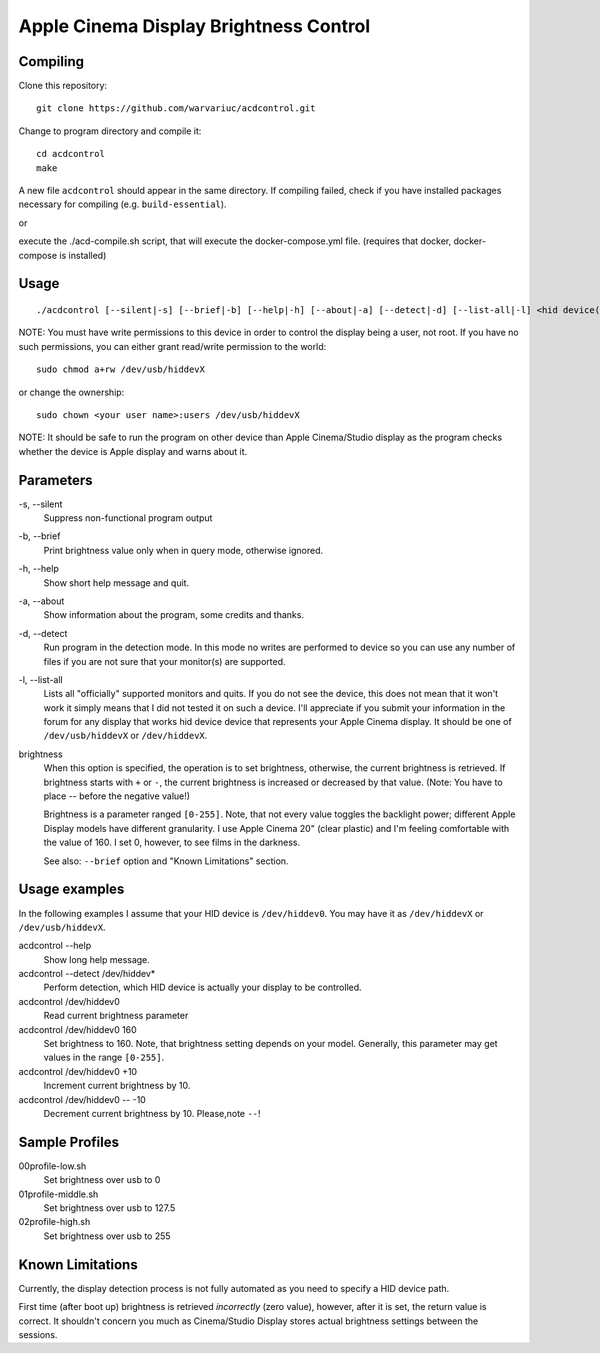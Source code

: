 =======================================
Apple Cinema Display Brightness Control
=======================================

Compiling
---------

Clone this repository::

    git clone https://github.com/warvariuc/acdcontrol.git

Change to program directory and compile it::

    cd acdcontrol
    make

A new file ``acdcontrol`` should appear in the same directory. If compiling failed, check if you
have installed packages necessary for compiling (e.g. ``build-essential``).

or

execute the ./acd-compile.sh script, that will execute the docker-compose.yml file. (requires that docker, docker-compose is installed)

Usage
-----

::

  ./acdcontrol [--silent|-s] [--brief|-b] [--help|-h] [--about|-a] [--detect|-d] [--list-all|-l] <hid device(s)> [<brightness>]


NOTE: You must have write permissions to this device in order to control the display being a
user, not root. If you have no such permissions, you can either grant read/write permission to
the world::

    sudo chmod a+rw /dev/usb/hiddevX

or change the ownership::

    sudo chown <your user name>:users /dev/usb/hiddevX


NOTE: It should be safe to run the program on other device than Apple Cinema/Studio display as
the program checks whether the device is Apple display and warns about it.


Parameters
----------

\-s, --silent
    Suppress non-functional program output

\-b, --brief
    Print brightness value only when in query mode, otherwise ignored.

\-h, --help
    Show short help message and quit.

\-a, --about
    Show information about the program, some credits and thanks.

\-d, --detect
    Run program in the detection mode. In this mode no writes are performed to device so you can
    use any number of files if you are not sure that your monitor(s) are supported.

\-l, --list-all
    Lists all "officially" supported monitors and quits. If you do not see the device, this does
    not mean that it won't work it simply means that I did not tested it on such a device. I'll
    appreciate if you submit your information in the forum for any display that works hid device
    device that represents your Apple Cinema display. It should be one of ``/dev/usb/hiddevX`` or
    ``/dev/hiddevX``.

brightness
    When this option is specified, the operation is to set brightness, otherwise, the current
    brightness is retrieved. If brightness starts with ``+`` or ``-``, the current brightness is
    increased or decreased by that value. (Note: You have to place -- before the negative value!)

    Brightness is a parameter ranged ``[0-255]``.
    Note, that not every value toggles the backlight power; different Apple Display models have
    different granularity. I use Apple Cinema 20" (clear plastic) and I'm feeling comfortable with
    the value of 160. I set 0, however, to see films in the darkness.

    See also: ``--brief`` option and "Known Limitations" section.


Usage examples
--------------

In the following examples I assume that your HID device is ``/dev/hiddev0``. You may have it as
``/dev/hiddevX`` or ``/dev/usb/hiddevX``.

acdcontrol --help
    Show long help message.

acdcontrol --detect /dev/hiddev*
    Perform detection, which HID device is actually your display to be controlled.

acdcontrol /dev/hiddev0
    Read current brightness parameter

acdcontrol /dev/hiddev0 160
    Set brightness to 160. Note, that brightness setting depends on your model. Generally, this
    parameter may get values in the range ``[0-255]``.

acdcontrol /dev/hiddev0 +10
    Increment current brightness by 10.

acdcontrol /dev/hiddev0 -- -10
    Decrement current brightness by 10. Please,note ``--``!


Sample Profiles
----------

00profile-low.sh
    Set brightness over usb to 0

01profile-middle.sh
    Set brightness over usb to 127.5

02profile-high.sh
    Set brightness over usb to 255

Known Limitations
-----------------

Currently, the display detection process is not fully automated as you need to specify a HID
device path.

First time (after boot up) brightness is retrieved *incorrectly* (zero value), however, after it is
set, the return value is correct. It shouldn't concern you much as Cinema/Studio Display stores
actual brightness settings between the sessions.
